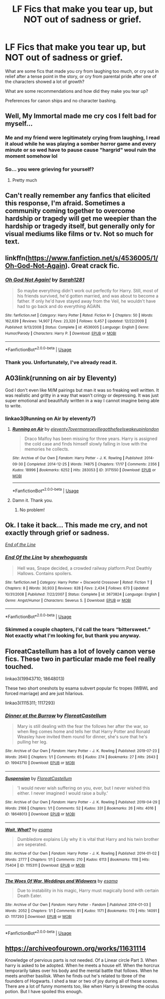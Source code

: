 #+TITLE: LF Fics that make you tear up, but NOT out of sadness or grief.

* LF Fics that make you tear up, but NOT out of sadness or grief.
:PROPERTIES:
:Author: FavChanger
:Score: 5
:DateUnix: 1590149417.0
:DateShort: 2020-May-22
:FlairText: Request
:END:
What are some fics that made you cry from laughing too much, or cry out in relief after a tense point in the story, or cry from parental pride after one of the characters showed a lot of growth?

What are some recommendations and how did they make you tear up?

Preferences for canon ships and no character bashing.


** Well, My Immortal made me cry cos I felt bad for myself...
:PROPERTIES:
:Score: 10
:DateUnix: 1590155498.0
:DateShort: 2020-May-22
:END:

*** Me and my friend were legitimately crying from laughing, I read it aloud while he was playing a somber horror game and every minute or so wed have to pause cause "hargrid" woul ruin the moment somehow lol
:PROPERTIES:
:Author: THECAMFIREHAWK
:Score: 6
:DateUnix: 1590160358.0
:DateShort: 2020-May-22
:END:


*** So... you were grieving for yourself?
:PROPERTIES:
:Author: FavChanger
:Score: 5
:DateUnix: 1590156251.0
:DateShort: 2020-May-22
:END:

**** Pretty much
:PROPERTIES:
:Score: 2
:DateUnix: 1590160270.0
:DateShort: 2020-May-22
:END:


** Can't really remember any fanfics that elicited this response, I'm afraid. Sometimes a community coming together to overcome hardship or tragedy will get me weepier than the hardship or tragedy itself, but generally only for visual mediums like films or tv. Not so much for text.
:PROPERTIES:
:Author: Vercalos
:Score: 4
:DateUnix: 1590150381.0
:DateShort: 2020-May-22
:END:


** linkffn([[https://www.fanfiction.net/s/4536005/1/Oh-God-Not-Again]]). Great crack fic.
:PROPERTIES:
:Author: YOB1997
:Score: 3
:DateUnix: 1590162619.0
:DateShort: 2020-May-22
:END:

*** [[https://www.fanfiction.net/s/4536005/1/][*/Oh God Not Again!/*]] by [[https://www.fanfiction.net/u/674180/Sarah1281][/Sarah1281/]]

#+begin_quote
  So maybe everything didn't work out perfectly for Harry. Still, most of his friends survived, he'd gotten married, and was about to become a father. If only he'd have stayed away from the Veil, he wouldn't have had to go back and do everything AGAIN.
#+end_quote

^{/Site/:} ^{fanfiction.net} ^{*|*} ^{/Category/:} ^{Harry} ^{Potter} ^{*|*} ^{/Rated/:} ^{Fiction} ^{K+} ^{*|*} ^{/Chapters/:} ^{50} ^{*|*} ^{/Words/:} ^{162,639} ^{*|*} ^{/Reviews/:} ^{14,907} ^{*|*} ^{/Favs/:} ^{23,320} ^{*|*} ^{/Follows/:} ^{9,457} ^{*|*} ^{/Updated/:} ^{12/22/2009} ^{*|*} ^{/Published/:} ^{9/13/2008} ^{*|*} ^{/Status/:} ^{Complete} ^{*|*} ^{/id/:} ^{4536005} ^{*|*} ^{/Language/:} ^{English} ^{*|*} ^{/Genre/:} ^{Humor/Parody} ^{*|*} ^{/Characters/:} ^{Harry} ^{P.} ^{*|*} ^{/Download/:} ^{[[http://www.ff2ebook.com/old/ffn-bot/index.php?id=4536005&source=ff&filetype=epub][EPUB]]} ^{or} ^{[[http://www.ff2ebook.com/old/ffn-bot/index.php?id=4536005&source=ff&filetype=mobi][MOBI]]}

--------------

*FanfictionBot*^{2.0.0-beta} | [[https://github.com/tusing/reddit-ffn-bot/wiki/Usage][Usage]]
:PROPERTIES:
:Author: FanfictionBot
:Score: 1
:DateUnix: 1590162627.0
:DateShort: 2020-May-22
:END:


*** Thank you. Unfortunately, I've already read it.
:PROPERTIES:
:Author: FavChanger
:Score: 1
:DateUnix: 1590165235.0
:DateShort: 2020-May-22
:END:


** A03link(running on air by Eleventy)

God I don't even like M/M pairings but man it was so freaking well written. It was realistic and gritty in a way that wasn't cringy or depressing. It was just super emotional and beautifully written in a way I cannot imagine being able to write.
:PROPERTIES:
:Author: omnenomnom
:Score: 3
:DateUnix: 1590195290.0
:DateShort: 2020-May-23
:END:

*** linkao3(Running on Air by eleventy7)
:PROPERTIES:
:Author: sailingg
:Score: 2
:DateUnix: 1590203198.0
:DateShort: 2020-May-23
:END:

**** [[https://archiveofourown.org/works/3171550][*/Running on Air/*]] by [[https://www.archiveofourown.org/users/eleventy7/pseuds/eleventy7/users/overmonroeville/pseuds/overmonroeville/users/gotthefeels/pseuds/gotthefeels/users/wakeupinlondon/pseuds/wakeupinlondon][/eleventy7overmonroevillegotthefeelswakeupinlondon/]]

#+begin_quote
  Draco Malfoy has been missing for three years. Harry is assigned the cold case and finds himself slowly falling in love with the memories he collects.
#+end_quote

^{/Site/:} ^{Archive} ^{of} ^{Our} ^{Own} ^{*|*} ^{/Fandom/:} ^{Harry} ^{Potter} ^{-} ^{J.} ^{K.} ^{Rowling} ^{*|*} ^{/Published/:} ^{2014-09-30} ^{*|*} ^{/Completed/:} ^{2014-12-25} ^{*|*} ^{/Words/:} ^{74875} ^{*|*} ^{/Chapters/:} ^{17/17} ^{*|*} ^{/Comments/:} ^{2356} ^{*|*} ^{/Kudos/:} ^{18996} ^{*|*} ^{/Bookmarks/:} ^{6252} ^{*|*} ^{/Hits/:} ^{283053} ^{*|*} ^{/ID/:} ^{3171550} ^{*|*} ^{/Download/:} ^{[[https://archiveofourown.org/downloads/3171550/Running%20on%20Air.epub?updated_at=1589016534][EPUB]]} ^{or} ^{[[https://archiveofourown.org/downloads/3171550/Running%20on%20Air.mobi?updated_at=1589016534][MOBI]]}

--------------

*FanfictionBot*^{2.0.0-beta} | [[https://github.com/tusing/reddit-ffn-bot/wiki/Usage][Usage]]
:PROPERTIES:
:Author: FanfictionBot
:Score: 1
:DateUnix: 1590203219.0
:DateShort: 2020-May-23
:END:


**** Damn it. Thank you.
:PROPERTIES:
:Author: omnenomnom
:Score: 1
:DateUnix: 1590204493.0
:DateShort: 2020-May-23
:END:

***** No problem!
:PROPERTIES:
:Author: sailingg
:Score: 1
:DateUnix: 1590204653.0
:DateShort: 2020-May-23
:END:


** Ok. I take it back... This made me cry, and not exactly through grief or sadness.

[[https://www.fanfiction.net/s/3673824/6/End-Of-the-Line][/End of the Line/]]
:PROPERTIES:
:Author: Vercalos
:Score: 2
:DateUnix: 1590175530.0
:DateShort: 2020-May-22
:END:

*** [[https://www.fanfiction.net/s/3673824/1/][*/End Of the Line/*]] by [[https://www.fanfiction.net/u/910463/shewhoguards][/shewhoguards/]]

#+begin_quote
  Hell was, Snape decided, a crowded railway platform.Post Deathly Hallows. Contains spoilers.
#+end_quote

^{/Site/:} ^{fanfiction.net} ^{*|*} ^{/Category/:} ^{Harry} ^{Potter} ^{+} ^{Discworld} ^{Crossover} ^{*|*} ^{/Rated/:} ^{Fiction} ^{T} ^{*|*} ^{/Chapters/:} ^{8} ^{*|*} ^{/Words/:} ^{30,933} ^{*|*} ^{/Reviews/:} ^{828} ^{*|*} ^{/Favs/:} ^{2,434} ^{*|*} ^{/Follows/:} ^{673} ^{*|*} ^{/Updated/:} ^{10/31/2008} ^{*|*} ^{/Published/:} ^{7/22/2007} ^{*|*} ^{/Status/:} ^{Complete} ^{*|*} ^{/id/:} ^{3673824} ^{*|*} ^{/Language/:} ^{English} ^{*|*} ^{/Genre/:} ^{Angst/Humor} ^{*|*} ^{/Characters/:} ^{Severus} ^{S.} ^{*|*} ^{/Download/:} ^{[[http://www.ff2ebook.com/old/ffn-bot/index.php?id=3673824&source=ff&filetype=epub][EPUB]]} ^{or} ^{[[http://www.ff2ebook.com/old/ffn-bot/index.php?id=3673824&source=ff&filetype=mobi][MOBI]]}

--------------

*FanfictionBot*^{2.0.0-beta} | [[https://github.com/tusing/reddit-ffn-bot/wiki/Usage][Usage]]
:PROPERTIES:
:Author: FanfictionBot
:Score: 1
:DateUnix: 1590175539.0
:DateShort: 2020-May-22
:END:


*** Skimmed a couple chapters, I'd call the tears “bittersweet.” Not exactly what I'm looking for, but thank you anyway.
:PROPERTIES:
:Author: FavChanger
:Score: 1
:DateUnix: 1590177121.0
:DateShort: 2020-May-23
:END:


** FloreatCastellum has a lot of lovely canon verse fics. These two in particular made me feel really touched.

linkao3(19943710; 18648013)

These two short oneshots by esama subvert popular fic tropes (WBWL and forced marriage) and are just hilarious.

linkao3(1115311; 1117293)
:PROPERTIES:
:Author: sailingg
:Score: 2
:DateUnix: 1590203466.0
:DateShort: 2020-May-23
:END:

*** [[https://archiveofourown.org/works/19943710][*/Dinner at the Burrow/*]] by [[https://www.archiveofourown.org/users/FloreatCastellum/pseuds/FloreatCastellum][/FloreatCastellum/]]

#+begin_quote
  Mary is still dealing with the fear the follows her after the war, so when Reg comes home and tells her that Harry Potter and Ronald Weasley have invited them round for dinner, she's sure that he's pulling her leg.
#+end_quote

^{/Site/:} ^{Archive} ^{of} ^{Our} ^{Own} ^{*|*} ^{/Fandom/:} ^{Harry} ^{Potter} ^{-} ^{J.} ^{K.} ^{Rowling} ^{*|*} ^{/Published/:} ^{2019-07-23} ^{*|*} ^{/Words/:} ^{2640} ^{*|*} ^{/Chapters/:} ^{1/1} ^{*|*} ^{/Comments/:} ^{65} ^{*|*} ^{/Kudos/:} ^{274} ^{*|*} ^{/Bookmarks/:} ^{27} ^{*|*} ^{/Hits/:} ^{2643} ^{*|*} ^{/ID/:} ^{19943710} ^{*|*} ^{/Download/:} ^{[[https://archiveofourown.org/downloads/19943710/Dinner%20at%20the%20Burrow.epub?updated_at=1563915046][EPUB]]} ^{or} ^{[[https://archiveofourown.org/downloads/19943710/Dinner%20at%20the%20Burrow.mobi?updated_at=1563915046][MOBI]]}

--------------

[[https://archiveofourown.org/works/18648013][*/Suspension/*]] by [[https://www.archiveofourown.org/users/FloreatCastellum/pseuds/FloreatCastellum][/FloreatCastellum/]]

#+begin_quote
  'I would never wish suffering on you, ever, but I never wished this either. I never imagined I would raise a bully.'
#+end_quote

^{/Site/:} ^{Archive} ^{of} ^{Our} ^{Own} ^{*|*} ^{/Fandom/:} ^{Harry} ^{Potter} ^{-} ^{J.} ^{K.} ^{Rowling} ^{*|*} ^{/Published/:} ^{2019-04-29} ^{*|*} ^{/Words/:} ^{2166} ^{*|*} ^{/Chapters/:} ^{1/1} ^{*|*} ^{/Comments/:} ^{52} ^{*|*} ^{/Kudos/:} ^{331} ^{*|*} ^{/Bookmarks/:} ^{26} ^{*|*} ^{/Hits/:} ^{4016} ^{*|*} ^{/ID/:} ^{18648013} ^{*|*} ^{/Download/:} ^{[[https://archiveofourown.org/downloads/18648013/Suspension.epub?updated_at=1559520043][EPUB]]} ^{or} ^{[[https://archiveofourown.org/downloads/18648013/Suspension.mobi?updated_at=1559520043][MOBI]]}

--------------

[[https://archiveofourown.org/works/1115311][*/Wait, What?/*]] by [[https://www.archiveofourown.org/users/esama/pseuds/esama][/esama/]]

#+begin_quote
  Dumbledore explains Lily why it is vital that Harry and his twin brother are seperated.
#+end_quote

^{/Site/:} ^{Archive} ^{of} ^{Our} ^{Own} ^{*|*} ^{/Fandom/:} ^{Harry} ^{Potter} ^{-} ^{J.} ^{K.} ^{Rowling} ^{*|*} ^{/Published/:} ^{2014-01-02} ^{*|*} ^{/Words/:} ^{2777} ^{*|*} ^{/Chapters/:} ^{1/1} ^{*|*} ^{/Comments/:} ^{210} ^{*|*} ^{/Kudos/:} ^{6113} ^{*|*} ^{/Bookmarks/:} ^{1118} ^{*|*} ^{/Hits/:} ^{75404} ^{*|*} ^{/ID/:} ^{1115311} ^{*|*} ^{/Download/:} ^{[[https://archiveofourown.org/downloads/1115311/Wait%20What.epub?updated_at=1578996994][EPUB]]} ^{or} ^{[[https://archiveofourown.org/downloads/1115311/Wait%20What.mobi?updated_at=1578996994][MOBI]]}

--------------

[[https://archiveofourown.org/works/1117293][*/The Woes Of War, Weddings and Widowers/*]] by [[https://www.archiveofourown.org/users/esama/pseuds/esama][/esama/]]

#+begin_quote
  Due to instability in his magic, Harry must magically bond with certain Death Eater.
#+end_quote

^{/Site/:} ^{Archive} ^{of} ^{Our} ^{Own} ^{*|*} ^{/Fandom/:} ^{Harry} ^{Potter} ^{-} ^{Fandom} ^{*|*} ^{/Published/:} ^{2014-01-03} ^{*|*} ^{/Words/:} ^{2052} ^{*|*} ^{/Chapters/:} ^{1/1} ^{*|*} ^{/Comments/:} ^{81} ^{*|*} ^{/Kudos/:} ^{1171} ^{*|*} ^{/Bookmarks/:} ^{170} ^{*|*} ^{/Hits/:} ^{14091} ^{*|*} ^{/ID/:} ^{1117293} ^{*|*} ^{/Download/:} ^{[[https://archiveofourown.org/downloads/1117293/The%20Woes%20Of%20War%20Weddings.epub?updated_at=1569088014][EPUB]]} ^{or} ^{[[https://archiveofourown.org/downloads/1117293/The%20Woes%20Of%20War%20Weddings.mobi?updated_at=1569088014][MOBI]]}

--------------

*FanfictionBot*^{2.0.0-beta} | [[https://github.com/tusing/reddit-ffn-bot/wiki/Usage][Usage]]
:PROPERTIES:
:Author: FanfictionBot
:Score: 1
:DateUnix: 1590203479.0
:DateShort: 2020-May-23
:END:


** [[https://archiveofourown.org/works/11631114]]

Knowledge of pervious parts is not needed. Of a Linear circle Part 3. When harry is asked to be adopted. When he meets a house elf. When the horcrux temporarily takes over his body and the mental battle that follows. When he meets another basilisk. When he finds out he's related to tbree of the founders of Hogwarts. I shed a tear or two of joy during all of these scenes. There are a lot of funny moments too, like when Harry is brewing the oculus potion. But I have spoiled this enough.
:PROPERTIES:
:Author: Blade1301
:Score: 2
:DateUnix: 1590374562.0
:DateShort: 2020-May-25
:END:
